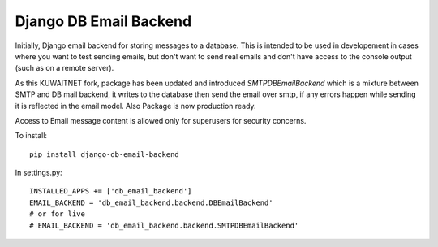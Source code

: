 Django DB Email Backend
=======================

Initially, Django email backend for storing messages to a database. This is intended to be used in developement in cases where you
want to test sending emails, but don't want to send real emails and don't have access to the console output (such as on
a remote server).

As this KUWAITNET fork, package has been updated and introduced `SMTPDBEmailBackend` which is a mixture between SMTP and DB mail backend,
it writes to the database then send the email over smtp, if any errors happen while sending it is reflected in the email model.
Also Package is now production ready.

Access to Email message content is allowed only for superusers for security concerns.

To install::

    pip install django-db-email-backend


In settings.py::

    INSTALLED_APPS += ['db_email_backend']
    EMAIL_BACKEND = 'db_email_backend.backend.DBEmailBackend'
    # or for live
    # EMAIL_BACKEND = 'db_email_backend.backend.SMTPDBEmailBackend'


